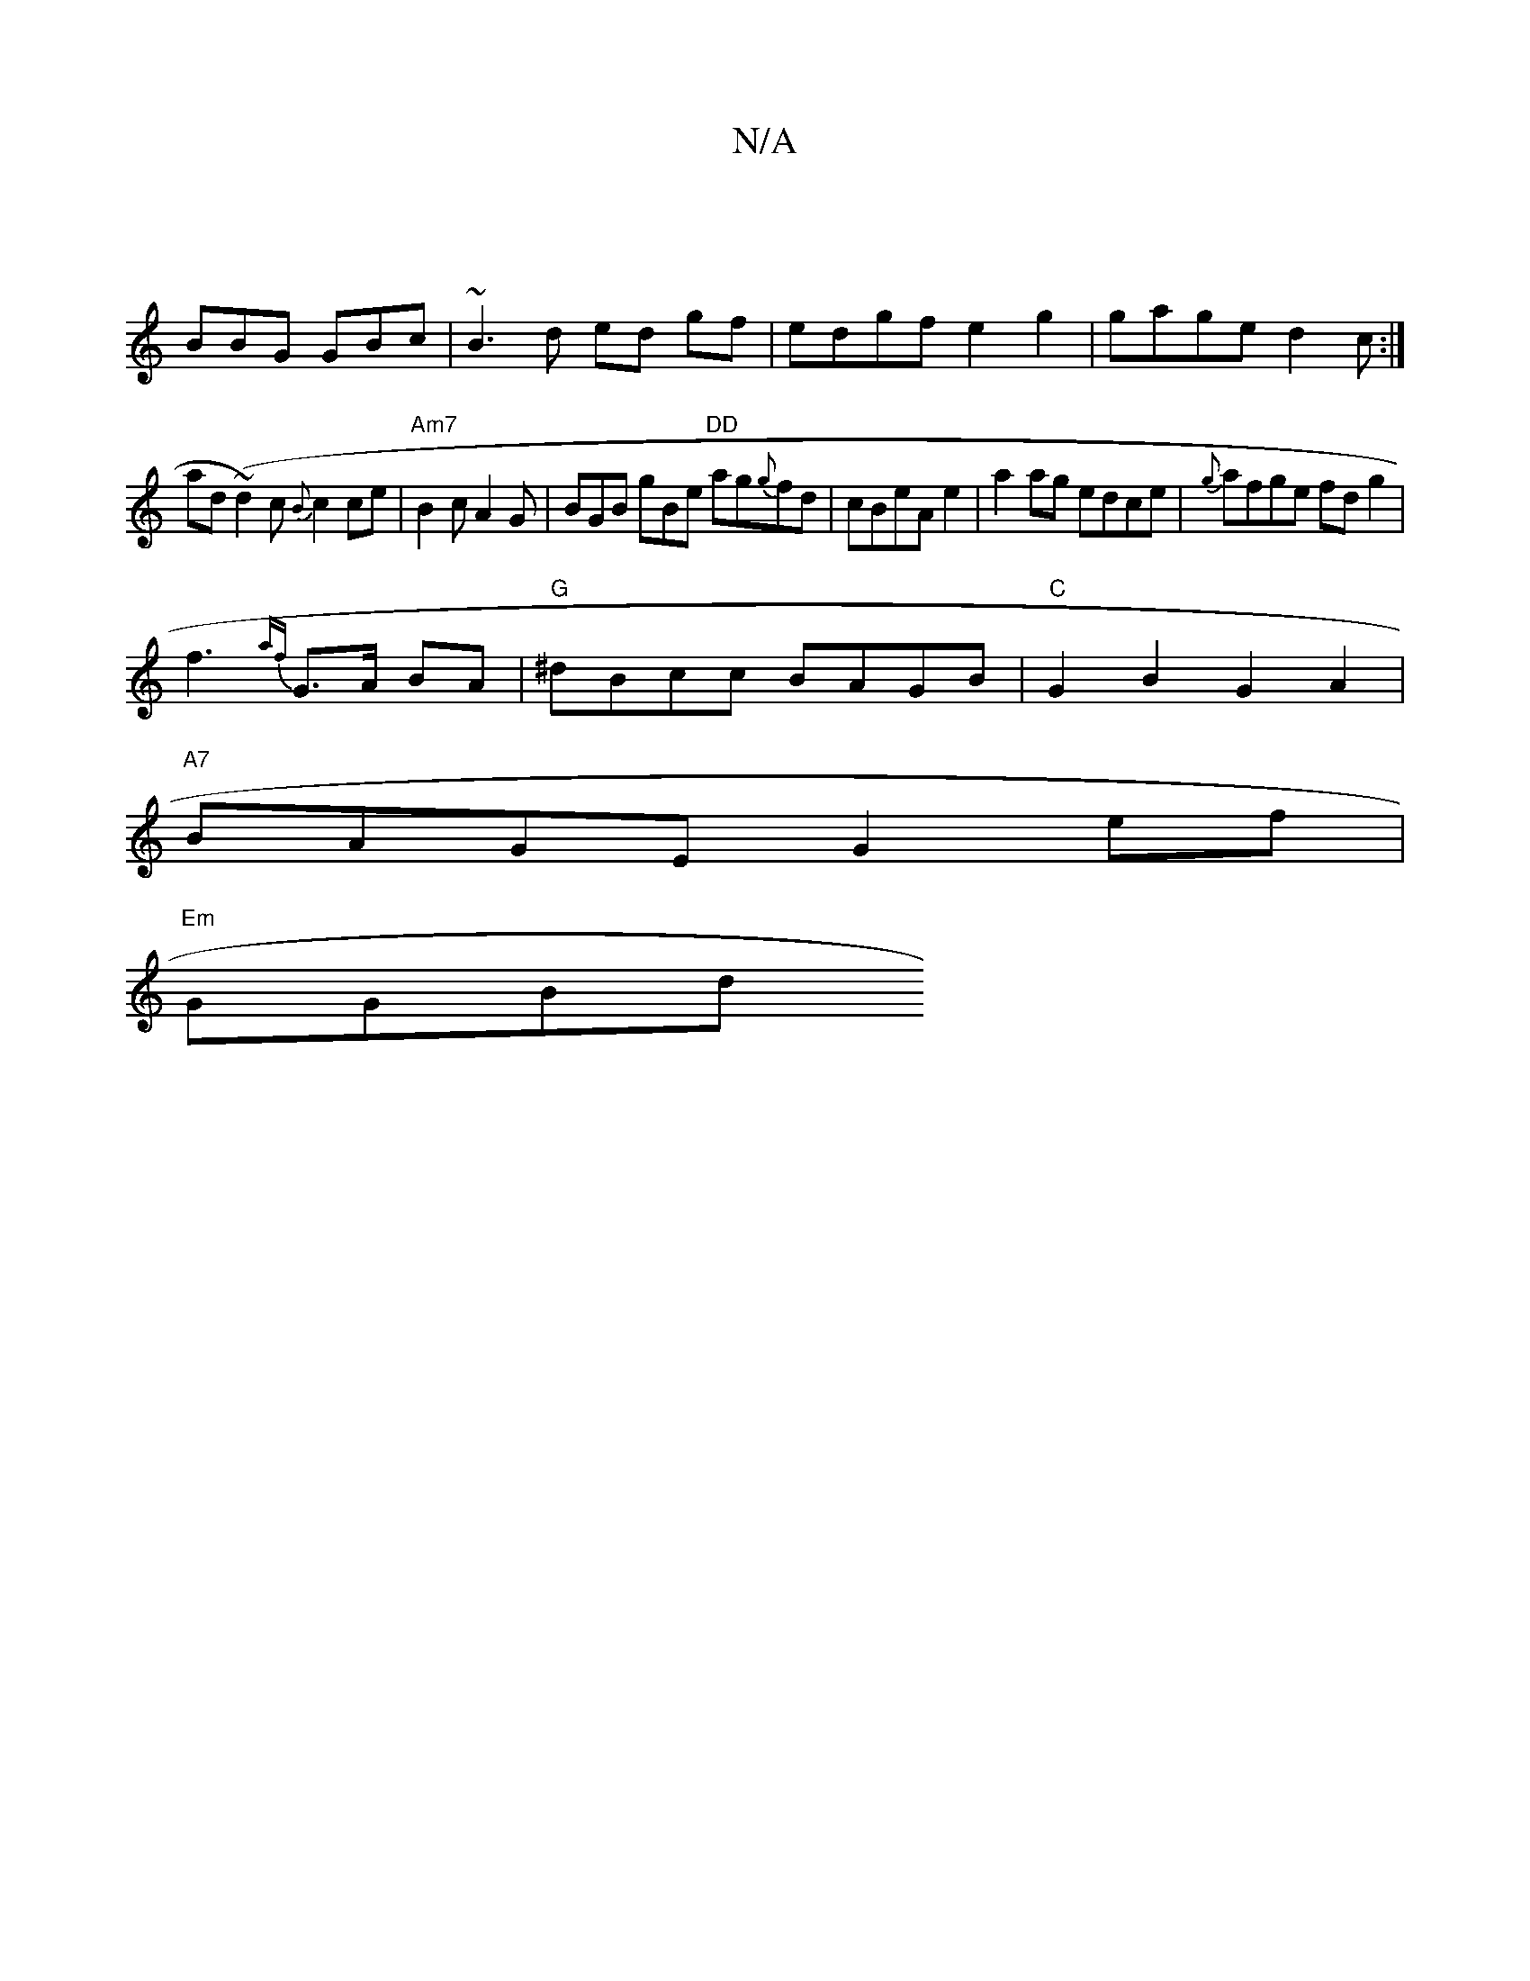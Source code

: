 X:1
T:N/A
M:4/4
R:N/A
K:Cmajor
|
BBG GBc | ~B3 d ed gf|edgf e2 g2|gage d2c:|
ad(~d2)c {B}c2 ce|"Am7"B2c A2G | BGB gBe "DD"ag{g}fd|cBeAe2|a2ag edce|{g}afge fdg2|
f3{af}G>A BA|"G"^dBcc BAGB|"C" G2 B2 G2A2 |
"A7"BAGE G2 ef|
"Em"GGBd "
